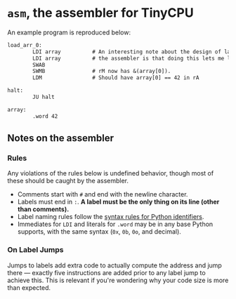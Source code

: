 * =asm=, the assembler for TinyCPU
An example program is reproduced below:
#+begin_src txt
  load_arr_0:
          LDI array          # An interesting note about the design of labels in
          LDI array          # the assembler is that doing this lets me load a pointer.
          SWAB
          SWMB               # rM now has &(array[0]).
          LDM                # Should have array[0] == 42 in rA

  halt:
          JU halt

  array:
          .word 42
#+end_src

** Notes on the assembler

*** Rules
Any violations of the rules below is undefined behavior, though most
of these should be caught by the assembler.

- Comments start with =#= and end with the newline character.
- Labels must end in =:=. *A label must be the only thing on its line
  (other than comments).*
- Label naming rules follow the [[https://docs.python.org/3/reference/lexical_analysis.html#identifiers][syntax rules for Python identifiers]].
- Immediates for =LDI= and literals for =.word= may be in any base
  Python supports, with the same syntax (=0x=, =0b=, =0o=, and
  decimal).

*** On Label Jumps
Jumps to labels add extra code to actually compute the address and
jump there --- exactly five instructions are added prior to any
label jump to achieve this. This is relevant if you're wondering why
your code size is more than expected.
